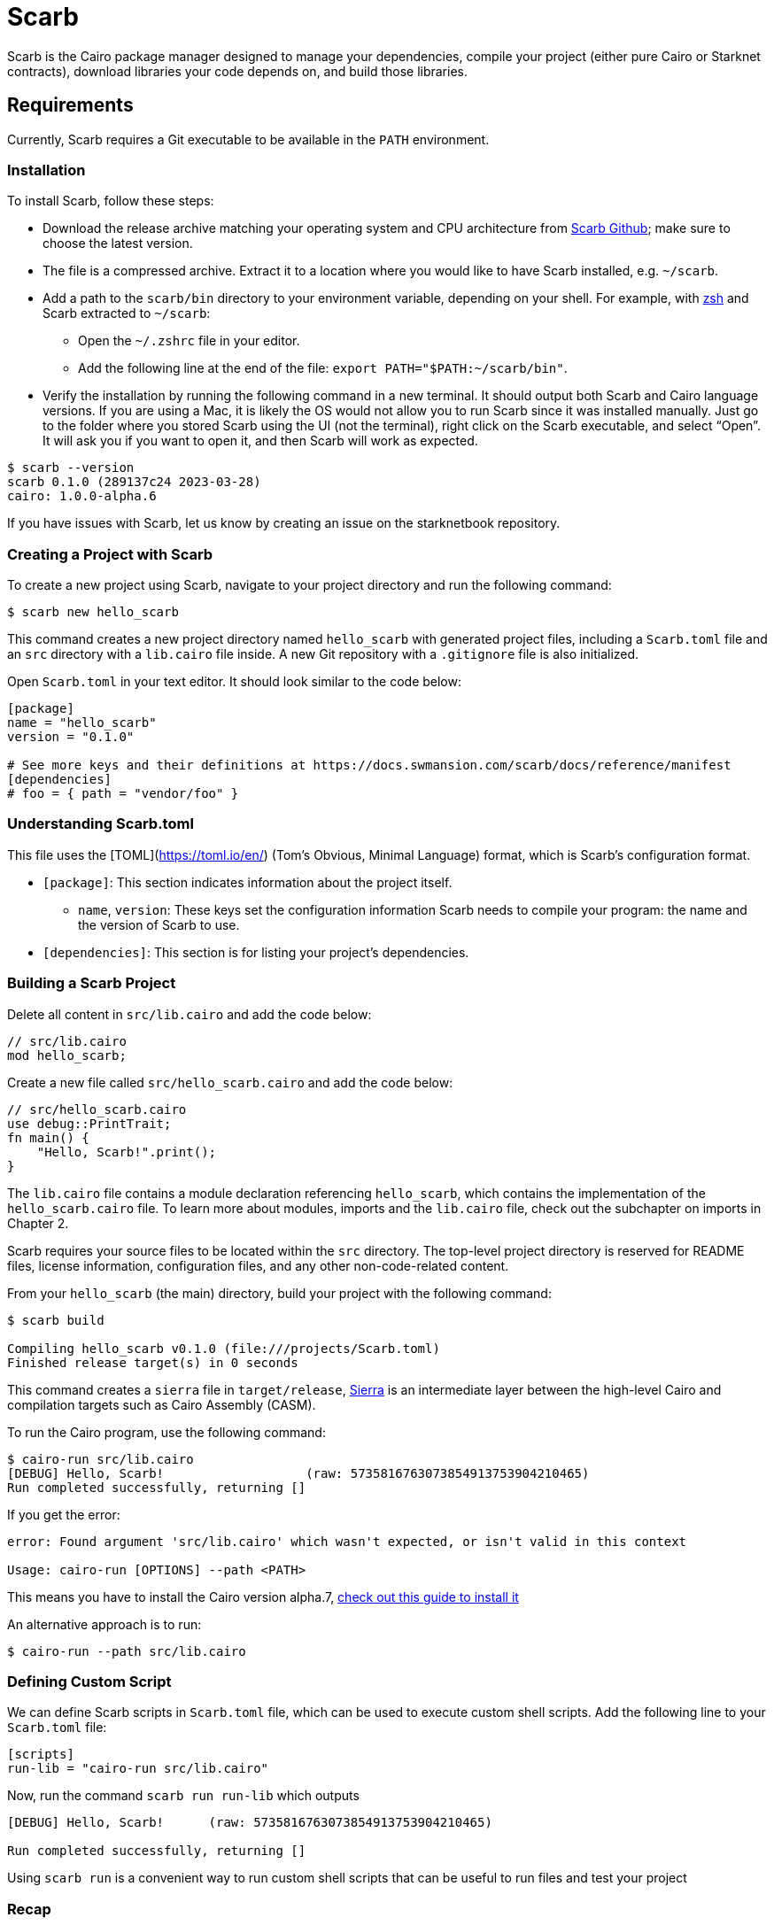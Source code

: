 [id="scarb"]

= Scarb

Scarb is the Cairo package manager designed to manage your dependencies, compile your project (either pure Cairo or Starknet contracts), download libraries your code depends on, and build those libraries.

== Requirements

Currently, Scarb requires a Git executable to be available in the `PATH` environment.

=== Installation

To install Scarb, follow these steps:

- Download the release archive matching your operating system and CPU architecture from https://github.com/software-mansion/scarb/releases/[Scarb Github]; make sure to choose the latest version.
- The file is a compressed archive. Extract it to a location where you would like to have Scarb installed, e.g. `~/scarb`.
- Add a path to the `scarb/bin` directory to your environment variable, depending on your shell. For example, with https://ohmyz.sh/[zsh] and Scarb extracted to `~/scarb`:
    * Open the `~/.zshrc` file in your editor.
    * Add the following line at the end of the file: `export PATH="$PATH:~/scarb/bin"`.
- Verify the installation by running the following command in a new terminal. It should output both Scarb and Cairo language versions. If you are using a Mac, it is likely the OS would not allow you to run Scarb since it was installed manually. Just go to the folder where you stored Scarb using the UI (not the terminal), right click on the Scarb executable, and select “Open”. It will ask you if you want to open it, and then Scarb will work as expected.


[source, bash]
----
$ scarb --version
scarb 0.1.0 (289137c24 2023-03-28)
cairo: 1.0.0-alpha.6
----

If you have issues with Scarb, let us know by creating an issue on the starknetbook repository.


=== Creating a Project with Scarb

To create a new project using Scarb, navigate to your project directory and run the following command:

[source, bash]
----
$ scarb new hello_scarb
----

This command creates a new project directory named `hello_scarb` with generated project files, including a `Scarb.toml` file and an `src` directory with a `lib.cairo` file inside. A new Git repository with a `.gitignore` file is also initialized.

Open `Scarb.toml` in your text editor. It should look similar to the code below:

[source, bash]
----
[package]
name = "hello_scarb"
version = "0.1.0"

# See more keys and their definitions at https://docs.swmansion.com/scarb/docs/reference/manifest
[dependencies]
# foo = { path = "vendor/foo" }
----

=== Understanding Scarb.toml

This file uses the [TOML](https://toml.io/en/) (Tom’s Obvious, Minimal Language) format, which is Scarb’s configuration format.

* `[package]`: This section indicates information about the project itself.
    ** `name`, `version`: These keys set the configuration information Scarb needs to compile your program: the name and the version of Scarb to use.
* `[dependencies]`: This section is for listing your project’s dependencies.

=== Building a Scarb Project

Delete all content in `src/lib.cairo` and add the code below:

[source, rust]
----
// src/lib.cairo
mod hello_scarb;
----

Create a new file called `src/hello_scarb.cairo` and add the code below:

[source, rust]
----
// src/hello_scarb.cairo
use debug::PrintTrait;
fn main() {
    "Hello, Scarb!".print();
}
----

The `lib.cairo` file contains a module declaration referencing `hello_scarb`, which contains the implementation of the `hello_scarb.cairo` file. To learn more about modules, imports and the `lib.cairo` file, check out the subchapter on imports in Chapter 2.

Scarb requires your source files to be located within the `src` directory. The top-level project directory is reserved for README files, license information, configuration files, and any other non-code-related content.

From your `hello_scarb` (the main) directory, build your project with the following command:

[source, bash]
----
$ scarb build

Compiling hello_scarb v0.1.0 (file:///projects/Scarb.toml)
Finished release target(s) in 0 seconds
----

This command creates a `sierra` file in `target/release`, https://medium.com/nethermind-eth/under-the-hood-of-cairo-1-0-exploring-sierra-7f32808421f5/[Sierra] is an intermediate layer between the high-level Cairo and compilation targets such as Cairo Assembly (CASM).

To run the Cairo program, use the following command:

[source, bash]
----
$ cairo-run src/lib.cairo
[DEBUG] Hello, Scarb!                   (raw: 5735816763073854913753904210465)
Run completed successfully, returning []
----

If you get the error:

[source,bash]
----
error: Found argument 'src/lib.cairo' which wasn't expected, or isn't valid in this context

Usage: cairo-run [OPTIONS] --path <PATH>
----

This means you have to install the Cairo version alpha.7, https://cairo-book.github.io/ch01-01-installation.html/[check out this guide to install it]

An alternative approach is to run:

[source, bash]
----
$ cairo-run --path src/lib.cairo
----

=== Defining Custom Script

We can define Scarb scripts in `Scarb.toml` file, which can be used to execute custom shell scripts. Add the following line to your `Scarb.toml` file:

[source, toml]
----
[scripts]
run-lib = "cairo-run src/lib.cairo"
----

Now, run the command `scarb run run-lib` which outputs

[source, bash]
----
[DEBUG] Hello, Scarb!      (raw: 5735816763073854913753904210465)

Run completed successfully, returning []
----

Using `scarb run` is a convenient way to run custom shell scripts that can be useful to run files and test your project

=== Recap

Let’s review what we have learned about Scarb:

* We can create a project using `scarb new`.
* We can build a project using `scarb build` to generate the compiled Sierra code.
* We can define custom scripts in `Scarb.toml` and call them with the `scarb run` command.


== Contributing

[quote, The Starknet Community]
____
*Unleash Your Passion to Perfect StarkNetBook*

StarkNetBook is a work in progress, and your passion, expertise, and unique insights can help transform it into something truly exceptional. Don't be afraid to challenge the status quo or break the Book! Together, we can create an invaluable resource that empowers countless others.

Embrace the excitement of contributing to something bigger than ourselves. If you see room for improvement, seize the opportunity! Check out our https://github.com/starknet-edu/starknetbook/blob/main/CONTRIBUTING.adoc[guidelines] and join our vibrant community. Let's fearlessly build Starknet! 
____

